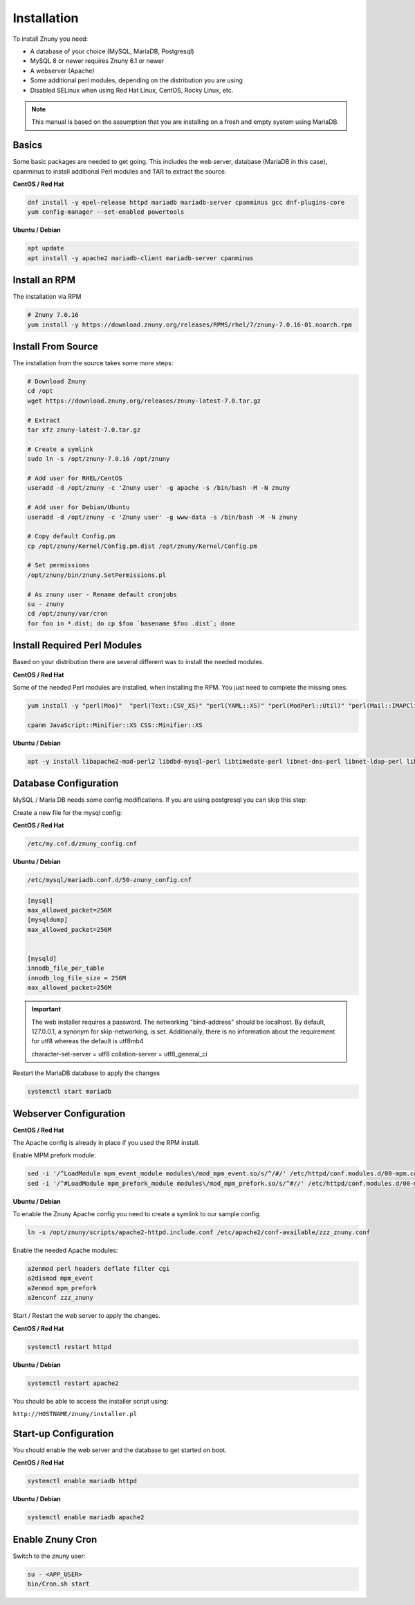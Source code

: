 Installation
############
.. PageNavigation installupdate_install:

To install Znuny you need:

- A database of your choice (MySQL, MariaDB, Postgresql)
- MySQL 8 or newer requires Znuny 6.1 or newer
- A webserver (Apache)
- Some additional perl modules, depending on the distribution you are using
- Disabled SELinux when using Red Hat Linux, CentOS, Rocky Linux, etc.

.. note::

  This manual is based on the assumption that you are installing on a fresh and empty system using MariaDB.


Basics
******

Some basic packages are needed to get going.
This includes the web server, database (MariaDB in this case), cpanminus to install additional
Perl modules and TAR to extract the source.

**CentOS / Red Hat**

.. code-block::

  dnf install -y epel-release httpd mariadb mariadb-server cpanminus gcc dnf-plugins-core
  yum config-manager --set-enabled powertools

**Ubuntu / Debian**

.. code-block::

  apt update
  apt install -y apache2 mariadb-client mariadb-server cpanminus

Install an RPM
**************

The installation via RPM

.. code-block::

  # Znuny 7.0.16
  yum install -y https://download.znuny.org/releases/RPMS/rhel/7/znuny-7.0.16-01.noarch.rpm


Install From Source
*******************

The installation from the source takes some more steps:

.. code-block::

  # Download Znuny
  cd /opt
  wget https://download.znuny.org/releases/znuny-latest-7.0.tar.gz

  # Extract
  tar xfz znuny-latest-7.0.tar.gz

  # Create a symlink
  sudo ln -s /opt/znuny-7.0.16 /opt/znuny

  # Add user for RHEL/CentOS
  useradd -d /opt/znuny -c 'Znuny user' -g apache -s /bin/bash -M -N znuny

  # Add user for Debian/Ubuntu
  useradd -d /opt/znuny -c 'Znuny user' -g www-data -s /bin/bash -M -N znuny

  # Copy default Config.pm
  cp /opt/znuny/Kernel/Config.pm.dist /opt/znuny/Kernel/Config.pm

  # Set permissions
  /opt/znuny/bin/znuny.SetPermissions.pl

  # As znuny user - Rename default cronjobs
  su - znuny
  cd /opt/znuny/var/cron
  for foo in *.dist; do cp $foo `basename $foo .dist`; done

Install Required Perl Modules
*****************************

Based on your distribution there are several different was to install the needed modules.

**CentOS / Red Hat**

Some of the needed Perl modules are installed, when installing the RPM. You just need
to complete the missing ones.

.. code-block::

  yum install -y "perl(Moo)"  "perl(Text::CSV_XS)" "perl(YAML::XS)" "perl(ModPerl::Util)" "perl(Mail::IMAPClient)" "perl(JSON::XS)" "perl(Encode::HanExtra)" "perl(Crypt::Eksblowfish::Bcrypt)"

  cpanm JavaScript::Minifier::XS CSS::Minifier::XS

**Ubuntu / Debian**

.. code-block::

  apt -y install libapache2-mod-perl2 libdbd-mysql-perl libtimedate-perl libnet-dns-perl libnet-ldap-perl libio-socket-ssl-perl libpdf-api2-perl libsoap-lite-perl libtext-csv-xs-perl libjson-xs-perl libapache-dbi-perl libxml-libxml-perl libxml-libxslt-perl libyaml-perl libarchive-zip-perl libcrypt-eksblowfish-perl libencode-hanextra-perl libmail-imapclient-perl libtemplate-perl libdatetime-perl libmoo-perl bash-completion libyaml-libyaml-perl libjavascript-minifier-xs-perl libcss-minifier-xs-perl libauthen-sasl-perl libauthen-ntlm-perl

Database Configuration
**********************

MySQL / Maria DB needs some config modifications. If you are using
postgresql you can skip this step:


Create a new file for the mysql config:

**CentOS / Red Hat**

.. code-block::

  /etc/my.cnf.d/znuny_config.cnf

**Ubuntu / Debian**

.. code-block::

  /etc/mysql/mariadb.conf.d/50-znuny_config.cnf

.. code-block::

  [mysql]
  max_allowed_packet=256M
  [mysqldump]
  max_allowed_packet=256M


  [mysqld]
  innodb_file_per_table
  innodb_log_file_size = 256M
  max_allowed_packet=256M

.. important::

  The web installer requires a password. The networking "bind-address" should be localhost. By default, 127.0.0.1, a synonym for skip-networking, is set. Additionally, there is no information about the requirement for utf8 whereas the default is utf8mb4

  character-set-server  = utf8
  collation-server      = utf8_general_ci

Restart the MariaDB database to apply the changes

.. code-block::

  systemctl start mariadb

Webserver Configuration
***********************

**CentOS / Red Hat**

The Apache config is already in place if you used the RPM install.

Enable MPM prefork module:

.. code-block:: bash

  sed -i '/^LoadModule mpm_event_module modules\/mod_mpm_event.so/s/^/#/' /etc/httpd/conf.modules.d/00-mpm.conf
  sed -i '/^#LoadModule mpm_prefork_module modules\/mod_mpm_prefork.so/s/^#//' /etc/httpd/conf.modules.d/00-mpm.conf


**Ubuntu / Debian**

To enable the Znuny Apache config you need to create a symlink to our sample config.

.. code-block:: bash

  ln -s /opt/znuny/scripts/apache2-httpd.include.conf /etc/apache2/conf-available/zzz_znuny.conf


Enable the needed Apache modules:

.. code-block:: bash

  a2enmod perl headers deflate filter cgi
  a2dismod mpm_event
  a2enmod mpm_prefork
  a2enconf zzz_znuny


Start / Restart the web server to apply the changes.

**CentOS / Red Hat**

.. code-block:: bash

  systemctl restart httpd

**Ubuntu / Debian**

.. code-block:: bash

  systemctl restart apache2

You should be able to access the installer script using:

``http://HOSTNAME/znuny/installer.pl``

Start-up Configuration
***********************

You should enable the web server and the database to get started on boot.

**CentOS / Red Hat**

.. code-block:: bash

  systemctl enable mariadb httpd

**Ubuntu / Debian**

.. code-block:: bash

  systemctl enable mariadb apache2

Enable Znuny Cron
*****************

Switch to the znuny user:

.. code-block:: bash

  su - <APP_USER>
  bin/Cron.sh start
